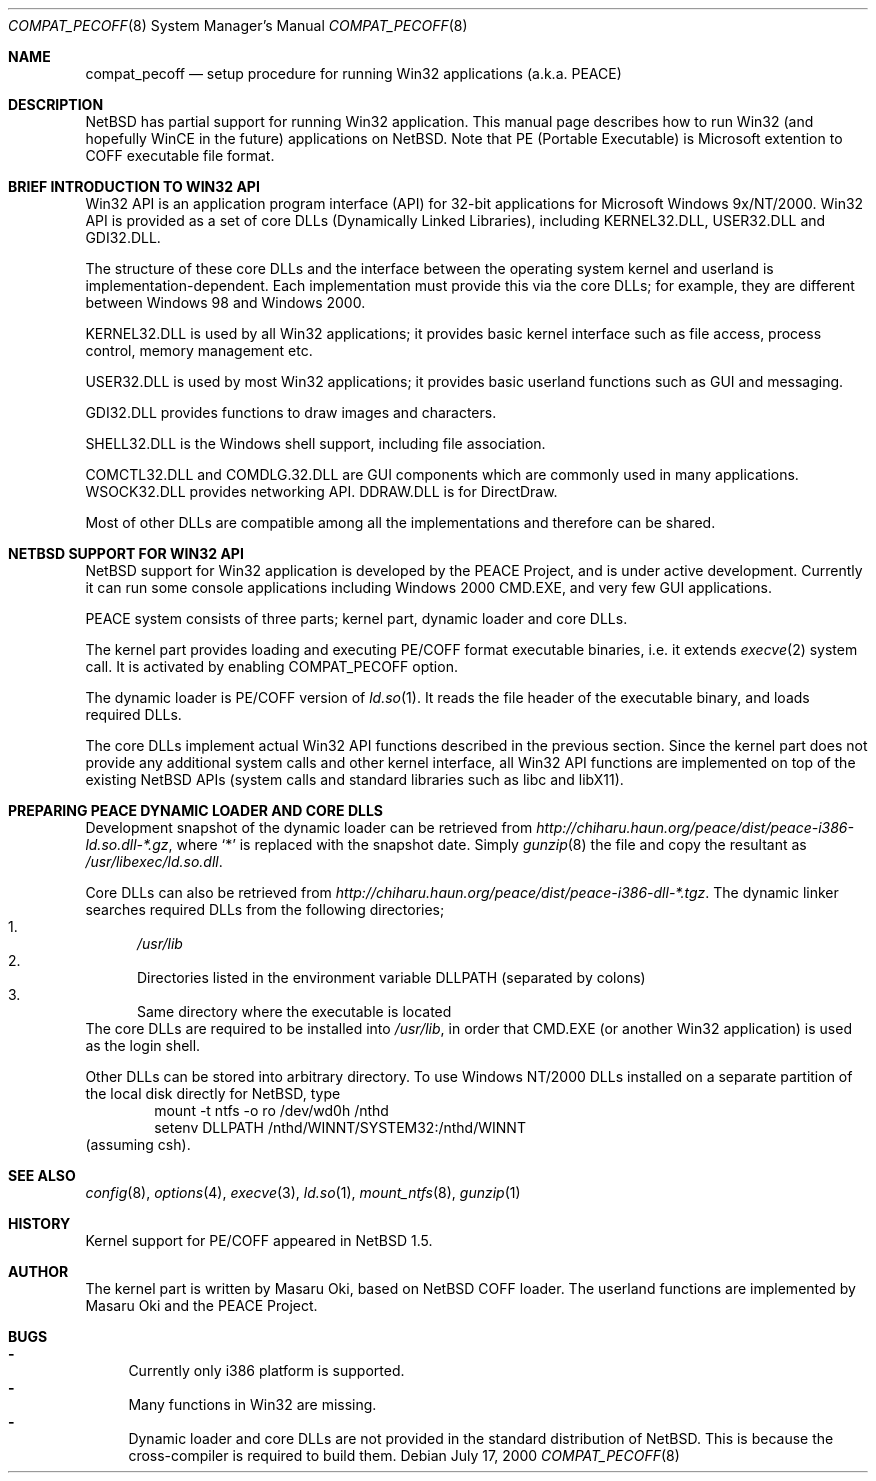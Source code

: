 .\"	$NetBSD: compat_pecoff.8,v 1.1 2000/07/17 14:39:35 minoura Exp $
.\"
.\" Copyright (c) 2000 The PEACE Project.
.\" All rights reserved.
.\"
.\" Redistribution and use in source and binary forms, with or without
.\" modification, are permitted provided that the following conditions
.\" are met:
.\" 1. Redistributions of source code must retain the above copyright
.\"    notice, this list of conditions and the following disclaimer.
.\" 2. Redistributions in binary form must reproduce the above copyright
.\"    notice, this list of conditions and the following disclaimer in the
.\"    documentation and/or other materials provided with the distribution.
.\" 3. The name of the author may not be used to endorse or promote products
.\"    derived from this software without specific prior written permission.
.\"
.\" THIS SOFTWARE IS PROVIDED BY THE AUTHOR ``AS IS'' AND ANY EXPRESS OR
.\" IMPLIED WARRANTIES, INCLUDING, BUT NOT LIMITED TO, THE IMPLIED WARRANTIES
.\" OF MERCHANTABILITY AND FITNESS FOR A PARTICULAR PURPOSE ARE DISCLAIMED.
.\" IN NO EVENT SHALL THE AUTHOR BE LIABLE FOR ANY DIRECT, INDIRECT,
.\" INCIDENTAL, SPECIAL, EXEMPLARY, OR CONSEQUENTIAL DAMAGES (INCLUDING, BUT
.\" NOT LIMITED TO, PROCUREMENT OF SUBSTITUTE GOODS OR SERVICES; LOSS OF USE,
.\" DATA, OR PROFITS; OR BUSINESS INTERRUPTION) HOWEVER CAUSED AND ON ANY
.\" THEORY OF LIABILITY, WHETHER IN CONTRACT, STRICT LIABILITY, OR TORT
.\" (INCLUDING NEGLIGENCE OR OTHERWISE) ARISING IN ANY WAY OUT OF THE USE OF
.\" THIS SOFTWARE, EVEN IF ADVISED OF THE POSSIBILITY OF SUCH DAMAGE.
.\"
.Dd July 17, 2000
.Dt COMPAT_PECOFF 8
.Os
.Sh NAME
.Nm compat_pecoff
.Nd setup procedure for running Win32 applications (a.k.a. PEACE)
.Sh DESCRIPTION
.Nx
has partial support for running Win32 application.
This manual page describes how to run Win32 (and hopefully WinCE
in the future) applications on
.Nx .
Note that PE (Portable Executable) is Microsoft extention to COFF
executable file format.

.Sh BRIEF INTRODUCTION TO WIN32 API
Win32 API is an application program interface (API) for 32-bit
applications for Microsoft Windows 9x/NT/2000.  Win32 API is provided
as a set of core DLLs (Dynamically Linked Libraries), including KERNEL32.DLL,
USER32.DLL and GDI32.DLL.  
.Pp
The structure of these core DLLs and the interface between the
operating system kernel and userland is implementation-dependent.
Each implementation must provide this via the core DLLs;
for example, they are different between Windows 98 and Windows 2000.
.Pp
KERNEL32.DLL is used by all Win32 applications; it provides basic
kernel interface such as file access, process control, memory management etc.
.Pp
USER32.DLL is used by most Win32 applications; it provides basic
userland functions such as GUI and messaging.
.Pp
GDI32.DLL provides functions to draw images and characters.
.Pp
SHELL32.DLL is the Windows shell support, including file association.
.Pp
COMCTL32.DLL and COMDLG.32.DLL are GUI components which are commonly
used in many applications.  WSOCK32.DLL provides networking API.
DDRAW.DLL is for DirectDraw.
.Pp
Most of other DLLs are compatible among all the implementations and
therefore can be shared.

.Sh NETBSD SUPPORT FOR WIN32 API
.Nx
support for Win32 application is developed by the PEACE Project, and is
under active development.
Currently it can run some console applications including Windows 2000
CMD.EXE, and very few GUI applications.
.Pp
PEACE system consists of three parts; kernel part, dynamic loader and
core DLLs.
.Pp
The kernel part provides loading and executing PE/COFF format 
executable binaries, i.e. it extends
.Xr execve 2
system call.
It is activated by enabling
.Dv COMPAT_PECOFF
option.
.Pp
The dynamic loader is PE/COFF version of
.Xr ld.so 1 .
It reads the file header of the executable binary, and
loads required DLLs.  
.Pp
The core DLLs implement actual Win32 API functions described in the
previous section.  Since the kernel part does not provide
any additional system calls and other kernel interface,
all Win32 API functions are implemented on top of the existing
.Nx
APIs (system calls and standard libraries such as libc and libX11).

.Sh PREPARING PEACE DYNAMIC LOADER AND CORE DLLS
Development snapshot of the dynamic loader can be retrieved from 
.Pa http://chiharu.haun.org/peace/dist/peace-i386-ld.so.dll-*.gz ,
where `*' is replaced with the snapshot date.
Simply
.Xr gunzip 8
the file and copy the resultant as
.Pa /usr/libexec/ld.so.dll .
.Pp
Core DLLs can also be retrieved from
.Pa http://chiharu.haun.org/peace/dist/peace-i386-dll-*.tgz .
The dynamic linker searches required DLLs from the following directories;
.Bl -enum -compact
.It
.Pa /usr/lib
.It
Directories listed in the environment variable DLLPATH (separated by
colons)
.It
Same directory where the executable is located
.El
The core DLLs are required to be installed into
.Pa /usr/lib ,
in order that CMD.EXE (or another Win32 application) is used
as the login shell.
.Pp
Other DLLs can be stored into arbitrary directory.  To use Windows NT/2000
DLLs installed on a separate partition of the local disk directly
for
.Nx ,
type
.Bd -literal -compact -offset indent
mount -t ntfs -o ro /dev/wd0h /nthd
setenv DLLPATH /nthd/WINNT/SYSTEM32:/nthd/WINNT
.Ed
(assuming csh).

.Sh SEE ALSO
.Xr config 8 , Xr options 4 ,
.Xr execve 3 , Xr ld.so 1 ,
.Xr mount_ntfs 8 , Xr gunzip 1

.Sh HISTORY
Kernel support for PE/COFF appeared in
.Nx 1.5 .

.Sh AUTHOR
The kernel part is written by Masaru Oki, based on 
.Nx
COFF loader.  The userland functions are implemented by Masaru Oki and
the PEACE Project.

.Sh BUGS
.Bl -hyphen -compact
.It
Currently only i386 platform is supported.
.It
Many functions in Win32 are missing.
.It
Dynamic loader and core DLLs are not provided in the standard
distribution of
.Nx .
This is because the cross-compiler is required to build them.
.El
